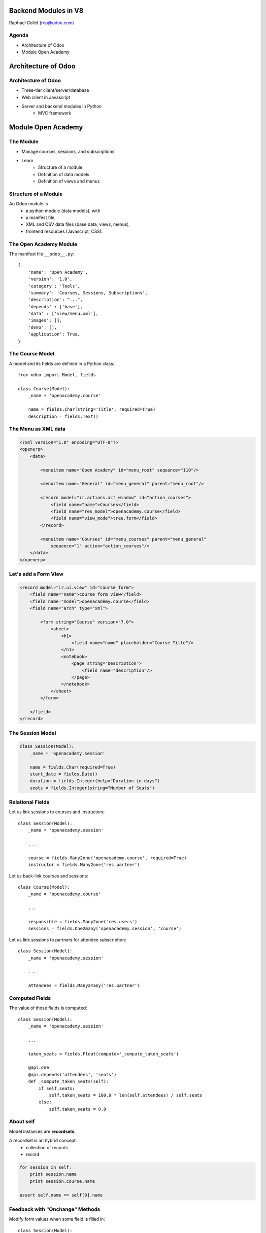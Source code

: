 Backend Modules in V8
=====================

Raphael Collet (rco@odoo.com)


Agenda
------

* Architecture of Odoo
* Module Open Academy


Architecture of Odoo
====================


Architecture of Odoo
--------------------

* Three-tier client/server/database
* Web client in Javascript
* Server and backend modules in Python
    * MVC framework


Module Open Academy
===================


The Module
----------

* Manage courses, sessions, and subscriptions
* Learn
    * Structure of a module
    * Definition of data models
    * Definition of views and menus


Structure of a Module
---------------------

An Odoo module is
    * a python module (data models), with
    * a manifest file,
    * XML and CSV data files (base data, views, menus),
    * frontend resources (Javascript, CSS).


The Open Academy Module
-----------------------

The manifest file ``__odoo__.py``::

    {
        'name': 'Open Academy',
        'version': '1.0',
        'category': 'Tools',
        'summary': 'Courses, Sessions, Subscriptions',
        'description': "...",
        'depends' : ['base'],
        'data' : ['view/menu.xml'],
        'images': [],
        'demo': [],
        'application': True,
    }


The Course Model
----------------

A model and its fields are defined in a Python class::

    from odoo import Model, fields

    class Course(Model):
        _name = 'openacademy.course'

        name = fields.Char(string='Title', required=True)
        description = fields.Text()


The Menu as XML data
--------------------

.. code-block:: xml

    <?xml version="1.0" encoding="UTF-8"?>
    <openerp>
        <data>

            <menuitem name="Open Academy" id="menu_root" sequence="110"/>

            <menuitem name="General" id="menu_general" parent="menu_root"/>

            <record model="ir.actions.act_window" id="action_courses">
                <field name="name">Courses</field>
                <field name="res_model">openacademy.course</field>
                <field name="view_mode">tree,form</field>
            </record>

            <menuitem name="Courses" id="menu_courses" parent="menu_general"
                sequence="1" action="action_courses"/>
        </data>
    </openerp>


Let's add a Form View
---------------------

.. code-block:: xml

    <record model="ir.ui.view" id="course_form">
        <field name="name">course form view</field>
        <field name="model">openacademy.course</field>
        <field name="arch" type="xml">

            <form string="Course" version="7.0">
                <sheet>
                    <h1>
                        <field name="name" placeholder="Course Title"/>
                    </h1>
                    <notebook>
                        <page string="Description">
                            <field name="description"/>
                        </page>
                    </notebook>
                </sheet>
            </form>

        </field>
    </record>


The Session Model
-----------------

.. code::

    class Session(Model):
        _name = 'openacademy.session'

        name = fields.Char(required=True)
        start_date = fields.Date()
        duration = fields.Integer(help="Duration in days")
        seats = fields.Integer(string="Number of Seats")


Relational Fields
-----------------

Let us link sessions to courses and instructors::

    class Session(Model):
        _name = 'openacademy.session'

        ...

        course = fields.Many2one('openacademy.course', required=True)
        instructor = fields.Many2one('res.partner')


.. nextslide::

Let us back-link courses and sessions::

    class Course(Model):
        _name = 'openacademy.course'

        ...

        responsible = fields.Many2one('res.users')
        sessions = fields.One2many('openacademy.session', 'course')


.. nextslide::

Let us link sessions to partners for attendee subscription::

    class Session(Model):
        _name = 'openacademy.session'

        ...

        attendees = fields.Many2many('res.partner')


Computed Fields
---------------

The value of those fields is computed::

    class Session(Model):
        _name = 'openacademy.session'

        ...

        taken_seats = fields.Float(compute='_compute_taken_seats')

        @api.one
        @api.depends('attendees', 'seats')
        def _compute_taken_seats(self):
            if self.seats:
                self.taken_seats = 100.0 * len(self.attendees) / self.seats
            else:
                self.taken_seats = 0.0


About self
----------

Model instances are **recordsets**.

A recordset is an hybrid concept:
    * collection of records
    * record

.. code::

    for session in self:
        print session.name
        print session.course.name

    assert self.name == self[0].name


Feedback with "Onchange" Methods
--------------------------------

Modify form values when some field is filled in::

    class Session(Model):
        _name = 'openacademy.session'

        ...

        @api.onchange('course')
        def _onchange_course(self):
            if not self.name:
                self.name = self.course.name


Default Values
--------------

Specify the initial value to use in a form::

    class Session(Model):
        _name = 'openacademy.session'

        ...

        active = fields.Boolean(default=True)
        start_date = fields.Date(default=fields.Date.today)

        ...


Model Constraints
-----------------

Prevent bad data::

    from odoo.exceptions import Warning

    class Session(Model):
        _name = 'openacademy.session'

        ...

        @api.one
        @api.constrains('instructor', 'attendees')
        def _check_instructor(self):
            if self.instructor in self.attendees:
                raise Warning("Instructor of session '%s' "
                    "cannot attend its own session" % self.name)


More Stuff
----------

* Extend existing models
* Many view types
* Workflows
* Reports
* Security
* Translations


Backend Modules in V8
=====================


Conclusion
----------

* Modules have a simple structure
* Model definition intuitive and efficient
    * uses Python standards (decorators, descriptors)
    * recordsets provide support for "batch" processing
    * many model hooks (default values, constraints, computed fields)


